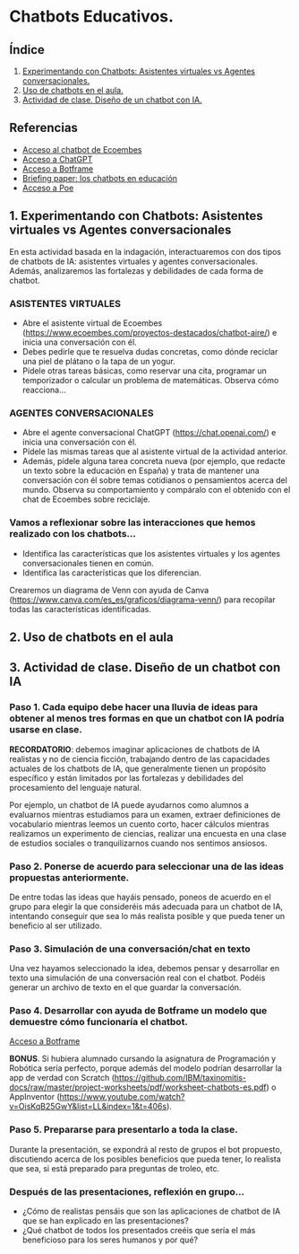 [[./imagenes/seminario51.PNG]]

* Chatbots Educativos.
[[./imagenes/chatbots_edu.png]]

** Índice
    1. [[https://github.com/pbendom3/seminario-IA/blob/main/sesion-5.org#1-chatbots-asistentes-virtuales-vs-agentes-conversacionales][Experimentando con Chatbots: Asistentes virtuales vs Agentes conversacionales.]]
    2. [[https://github.com/pbendom3/seminario-IA/blob/main/sesion-5.org#3-uso-de-chatbots-en-el-aula][Uso de chatbots en el aula.]]
    3. [[https://github.com/pbendom3/seminario-IA/blob/main/sesion-5.org#4-proyecto-dise%C3%B1o-de-un-chatbot-con-ia-al-servicio-de-la-sociedad][Actividad de clase. Diseño de un chatbot con IA.]] 
   
** Referencias
- [[https://www.ecoembes.com/proyectos-destacados/chatbot-aire/][Acceso al chatbot de Ecoembes]]
- [[https://chat.openai.com/][Acceso a ChatGPT]] 
- [[https://botframe.com/editor/new][Acceso a Botframe]]
- [[https://openaccess.uoc.edu/bitstream/10609/85786/6/BRIEFING-PAPER-ES.pdf][Briefing paper: los chatbots en educación]]
- [[https://poe.com/][Acceso a Poe]] 

** 1. Experimentando con Chatbots: Asistentes virtuales vs Agentes conversacionales
En esta actividad basada en la indagación, interactuaremos con dos tipos de chatbots de IA: asistentes virtuales y agentes conversacionales. Además, analizaremos las fortalezas y debilidades de cada forma de chatbot.

*** ASISTENTES VIRTUALES

- Abre el asistente virtual de Ecoembes (https://www.ecoembes.com/proyectos-destacados/chatbot-aire/) e inicia una conversación con él. 
- Debes pedirle que te resuelva dudas concretas, como dónde reciclar una piel de plátano o la tapa de un yogur. 
- Pídele otras tareas básicas, como reservar una cita, programar un temporizador o calcular un problema de matemáticas. Observa cómo reacciona...

*** AGENTES CONVERSACIONALES

- Abre el agente conversacional ChatGPT (https://chat.openai.com/) e inicia una conversación con él. 
- Pídele las mismas tareas que al asistente virtual de la actividad anterior. 
- Además, pídele alguna tarea concreta nueva (por ejemplo, que redacte un texto sobre la educación en España) y trata de mantener una conversación con él sobre temas cotidianos o pensamientos acerca del mundo. Observa su comportamiento y compáralo con el obtenido con el chat de Ecoembes sobre reciclaje.

*** Vamos a reflexionar sobre las interacciones que hemos realizado con los chatbots...

- Identifica las características que los asistentes virtuales y los agentes conversacionales tienen en común.
- Identifica las características que los diferencian. 

Crearemos un diagrama de Venn con ayuda de Canva (https://www.canva.com/es_es/graficos/diagrama-venn/) para recopilar todas las características identificadas.

[[./imagenes/chatboy_canva.png]]

** 2. Uso de chatbots en el aula

[[./imagenes/poe.PNG]]

[[./imagenes/botlibre.PNG]]

[[./imagenes/botlibre2.PNG]]


** 3. Actividad de clase. Diseño de un chatbot con IA

*** Paso 1. Cada equipo debe hacer una lluvia de ideas para obtener al menos tres formas en que un chatbot con IA podría usarse en clase. 

*RECORDATORIO*: debemos imaginar aplicaciones de chatbots de IA realistas y no de ciencia ficción, trabajando dentro de las capacidades actuales de los chatbots de IA, que generalmente tienen un propósito específico y están limitados por las fortalezas y debilidades del procesamiento del lenguaje natural. 

Por ejemplo, un chatbot de IA puede ayudarnos como alumnos a evaluarnos mientras estudiamos para un examen, extraer definiciones de vocabulario mientras leemos un cuento corto, hacer cálculos mientras realizamos un experimento de ciencias, realizar una encuesta en una clase de estudios sociales o tranquilizarnos cuando nos sentimos ansiosos.

*** Paso 2. Ponerse de acuerdo para seleccionar una de las ideas propuestas anteriormente.

De entre todas las ideas que hayáis pensado, poneos de acuerdo en el grupo para elegir la que consideréis más adecuada para un chatbot de IA, intentando conseguir que sea lo más realista posible y que pueda tener un beneficio al ser utilizado.

*** Paso 3. Simulación de una conversación/chat en texto

Una vez hayamos seleccionado la idea, debemos pensar y desarrollar en texto una simulación de una conversación real con el chatbot. Podéis generar un archivo de texto en el que guardar la conversación.

*** Paso 4. Desarrollar con ayuda de Botframe un modelo que demuestre cómo funcionaría el chatbot.

[[https://botframe.com/editor/new][Acceso a Botframe]] 

[[./imagenes/botframe2.PNG]]

*BONUS*. Si hubiera alumnado cursando la asignatura de Programación y Robótica sería perfecto, porque además del modelo podrían desarrollar la app de verdad con Scratch (https://github.com/IBM/taxinomitis-docs/raw/master/project-worksheets/pdf/worksheet-chatbots-es.pdf) o AppInventor (https://www.youtube.com/watch?v=OisKqB25GwY&list=LL&index=1&t=406s). 

*** Paso 5. Prepararse para presentarlo a toda la clase.

Durante la presentación, se expondrá al resto de grupos el bot propuesto, discutiendo acerca de los posibles beneficios que  pueda tener, lo realista que sea, si está preparado para preguntas de troleo, etc.

*** Después de las presentaciones, reflexión en grupo...
- ¿Cómo de realistas pensáis que son las aplicaciones de chatbot de IA que se han explicado en las presentaciones?
- ¿Qué chatbot de todos los presentados creéis que sería el más beneficioso para los seres humanos y por qué?


